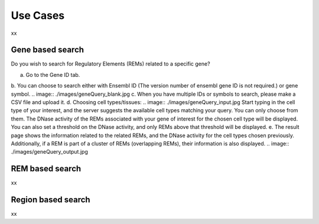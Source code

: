 Use Cases
---------
xx

Gene based search
=================

Do you wish to search for Regulatory Elements (REMs) related to a specific gene? 

a. Go to the Gene ID tab. 
b. You can choose to search either with Ensembl ID (The version number of ensembl gene ID is not required.) or gene symbol.
.. image:: ./images/geneQuery_blank.jpg
c. When you have multiple IDs or symbols to search, please make a CSV file and upload it. 
d. Choosing cell types/tissues:
.. image:: ./images/geneQuery_input.jpg
Start typing in the cell type of your interest, and the server suggests the available cell types matching your query. You can only choose from them. The DNase activity of the REMs associated with your gene of interest for the chosen cell type will be displayed. You can also set a threshold on the DNase activity, and only REMs above that threshold will be displayed. 
e. The result page shows the information related to the related REMs, and the DNase activity for the cell types chosen previously. Additionally, if a REM is part of a cluster of REMs (overlapping REMs), their information is also displayed.
.. image:: ./images/geneQuery_output.jpg

REM based search
=================

xx


Region based search
===================

xx
